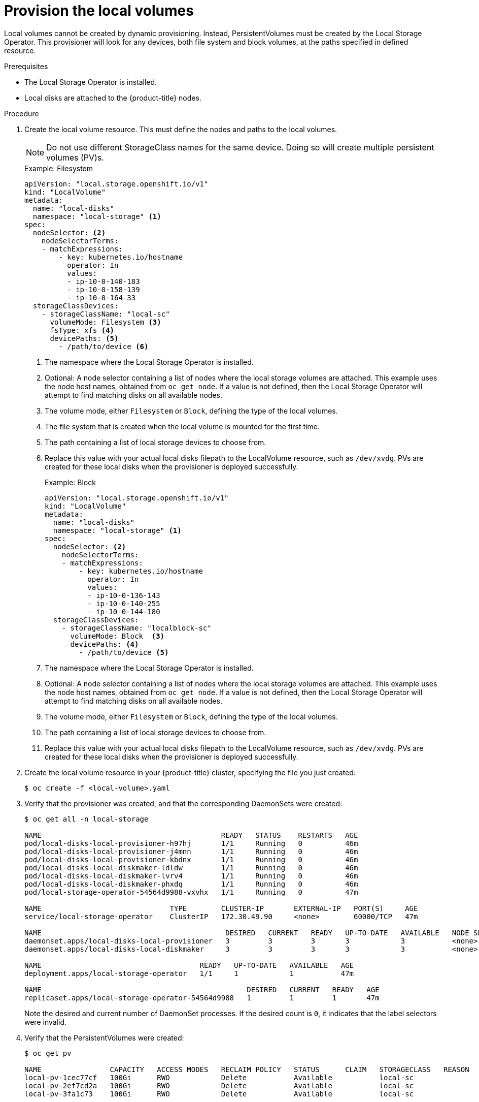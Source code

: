 // Module included in the following assemblies:
//
// * storage/persistent_storage/persistent-storage-local.adoc

[id="local-volume-cr_{context}"]
= Provision the local volumes

Local volumes cannot be created by dynamic provisioning. Instead,
PersistentVolumes must be created by the Local Storage Operator. This
provisioner will look for any devices, both file system and block volumes,
at the paths specified in defined resource.

.Prerequisites

* The Local Storage Operator is installed.
* Local disks are attached to the {product-title} nodes.

.Procedure

. Create the local volume resource. This must define the nodes
and paths to the local volumes.

+
[NOTE]
====
Do not use different StorageClass names for the same device. Doing so will create multiple persistent volumes (PV)s.
====

+
.Example: Filesystem
[source,yaml]
----
apiVersion: "local.storage.openshift.io/v1"
kind: "LocalVolume"
metadata:
  name: "local-disks"
  namespace: "local-storage" <1>
spec:
  nodeSelector: <2>
    nodeSelectorTerms:
    - matchExpressions:
        - key: kubernetes.io/hostname
          operator: In
          values:
          - ip-10-0-140-183
          - ip-10-0-158-139
          - ip-10-0-164-33
  storageClassDevices:
    - storageClassName: "local-sc"
      volumeMode: Filesystem <3>
      fsType: xfs <4>
      devicePaths: <5>
        - /path/to/device <6>
----
<1> The namespace where the Local Storage Operator is installed.
<2> Optional: A node selector containing a list of nodes where the local storage volumes are attached. This
example uses the node host names, obtained from `oc get node`. If a value is not
defined, then the Local Storage Operator will attempt to find matching disks
on all available nodes.
<3> The volume mode, either `Filesystem` or `Block`, defining the type of the
local volumes.
<4> The file system that is created when the local volume is mounted for the
first time.
<5> The path containing a list of local storage devices to choose from.
<6> Replace this value with your actual local disks filepath to the LocalVolume resource, such as `/dev/xvdg`. PVs are created for these local disks when the provisioner is deployed successfully.
+
.Example: Block
[source,yaml]
----
apiVersion: "local.storage.openshift.io/v1"
kind: "LocalVolume"
metadata:
  name: "local-disks"
  namespace: "local-storage" <1>
spec:
  nodeSelector: <2>
    nodeSelectorTerms:
    - matchExpressions:
        - key: kubernetes.io/hostname
          operator: In
          values:
          - ip-10-0-136-143
          - ip-10-0-140-255
          - ip-10-0-144-180
  storageClassDevices:
    - storageClassName: "localblock-sc"
      volumeMode: Block  <3>
      devicePaths: <4>
        - /path/to/device <5>
----
<1> The namespace where the Local Storage Operator is installed.
<2> Optional: A node selector containing a list of nodes where the local storage volumes are attached. This
example uses the node host names, obtained from `oc get node`. If a value is not
defined, then the Local Storage Operator will attempt to find matching disks
on all available nodes.
<3> The volume mode, either `Filesystem` or `Block`, defining the type of the
local volumes.
<4> The path containing a list of local storage devices to choose from.
<5> Replace this value with your actual local disks filepath to the LocalVolume resource, such as `/dev/xvdg`. PVs are created for these local disks when the provisioner is deployed successfully.

. Create the local volume resource in your {product-title} cluster, specifying
the file you just created:
+
----
$ oc create -f <local-volume>.yaml
----

. Verify that the provisioner was created, and that the corresponding DaemonSets were created:
+
----
$ oc get all -n local-storage

NAME                                          READY   STATUS    RESTARTS   AGE
pod/local-disks-local-provisioner-h97hj       1/1     Running   0          46m
pod/local-disks-local-provisioner-j4mnn       1/1     Running   0          46m
pod/local-disks-local-provisioner-kbdnx       1/1     Running   0          46m
pod/local-disks-local-diskmaker-ldldw         1/1     Running   0          46m
pod/local-disks-local-diskmaker-lvrv4         1/1     Running   0          46m
pod/local-disks-local-diskmaker-phxdq         1/1     Running   0          46m
pod/local-storage-operator-54564d9988-vxvhx   1/1     Running   0          47m

NAME                              TYPE        CLUSTER-IP       EXTERNAL-IP   PORT(S)     AGE
service/local-storage-operator    ClusterIP   172.30.49.90     <none>        60000/TCP   47m

NAME                                           DESIRED   CURRENT   READY   UP-TO-DATE   AVAILABLE   NODE SELECTOR   AGE
daemonset.apps/local-disks-local-provisioner   3         3         3       3            3           <none>          46m
daemonset.apps/local-disks-local-diskmaker     3         3         3       3            3           <none>          46m

NAME                                     READY   UP-TO-DATE   AVAILABLE   AGE
deployment.apps/local-storage-operator   1/1     1            1           47m

NAME                                                DESIRED   CURRENT   READY   AGE
replicaset.apps/local-storage-operator-54564d9988   1         1         1       47m
----
+
Note the desired and current number of DaemonSet processes. If the desired
count is `0`, it indicates that the label selectors were invalid.

. Verify that the PersistentVolumes were created:
+
----
$ oc get pv

NAME                CAPACITY   ACCESS MODES   RECLAIM POLICY   STATUS      CLAIM   STORAGECLASS   REASON   AGE
local-pv-1cec77cf   100Gi      RWO            Delete           Available           local-sc                88m
local-pv-2ef7cd2a   100Gi      RWO            Delete           Available           local-sc                82m
local-pv-3fa1c73    100Gi      RWO            Delete           Available           local-sc                48m
----

[IMPORTANT]
====
Editing the LocalVolume object does not change the `fsType` or `volumeMode` of existing PersistentVolumes because doing so might result in a destructive operation.
====
